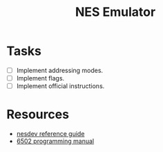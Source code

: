 #+title: NES Emulator

* Tasks
- [-] Implement addressing modes.
- [ ] Implement flags.
- [ ] Implement official instructions.

* Resources
- [[https://wiki.nesdev.com/w/index.php/NES_reference_guide][nesdev reference guide]]
- [[http://users.telenet.be/kim1-6502/6502/proman.html][6502 programming manual]]

